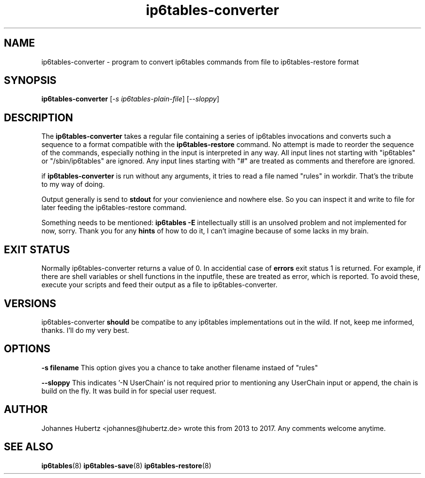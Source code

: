 
.\"Created with GNOME Manpages Editor Wizard gmanedit
.TH ip6tables-converter 8 "March 2015" "Johannes Hubertz" " "

.SH NAME
ip6tables-converter \- program to convert ip6tables commands from file to ip6tables-restore format

.SH SYNOPSIS
.B ip6tables-converter
.RI [ -s \  ip6tables-plain-file ]
.RI [ --sloppy ]
.br

.SH DESCRIPTION
The 
.B ip6tables-converter
takes a regular file containing a series of ip6tables 
invocations and converts such a sequence to a format compatible with
the 
.B ip6tables-restore
command. No attempt is made to reorder the sequence of the commands,
especially nothing in the input is interpreted in any way.
All input lines not starting with "ip6tables" or "/sbin/ip6tables" 
are ignored. Any input lines starting with "#" are treated as comments
and therefore are ignored.


.PP
if \fBip6tables-converter\fP is run without any arguments, it tries to read a file named "rules" in workdir. That's the tribute to my way of doing.

Output generally is send to
.B stdout
for your convienience and nowhere else. So you can inspect it and write to file for later feeding the ip6tables-restore command.

.PP
Something needs to be mentioned:
.B ip6tables -E
intellectually still is an unsolved problem and not implemented for now, sorry. Thank you for any
.B hints
of how to do it, I can't imagine because of some lacks in my brain.

.SH "EXIT STATUS"
Normally ip6tables-converter returns a value of 0.
In accidential case of
.B errors
exit status 1 is returned. For example, if there are shell variables or shell functions
in the inputfile, these are treated as error, which is reported. To avoid these,
execute your scripts and feed their output as a file to ip6tables-converter.

.SH VERSIONS
ip6tables-converter
.B should
be compatibe to any ip6tables implementations out in the wild. If not, keep me informed, thanks. I'll do my very best.

.SH OPTIONS
.B -s filename
This option gives you a chance to take another filename instaed of "rules"

.B --sloppy
This indicates '-N UserChain' is not required prior to mentioning any UserChain input or append, the chain is build on the fly.
It was build in for special user request.

.SH AUTHOR
Johannes Hubertz <johannes@hubertz.de> wrote this from 2013 to 2017.
Any comments welcome anytime.

.SH "SEE ALSO"
.BR ip6tables (8)
.BR ip6tables-save (8)
.BR ip6tables-restore (8)

